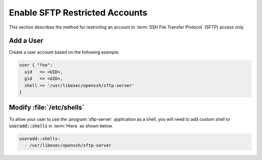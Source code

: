 Enable SFTP Restricted Accounts
===============================

This section describes the method for restricting an account to
:term:`SSH File Transfer Protocol` (SFTP) access only.

Add a User
----------

Create a user account based on the following example.

.. code-block:: puppet

   user { "foo":
     uid   => <UID>,
     gid   => <GID>,
     shell => '/usr/libexec/openssh/sftp-server'
   }

Modify :file:`/etc/shells`
---------------------------

To allow your user to use the :program:`sftp-server` application as a shell, you will
need to add custom shell to :code:`useradd::shells` in :term:`Hiera` as shown
below.

.. code:: yaml

   useradd::shells:
     - /usr/libexec/openssh/sftp-server

